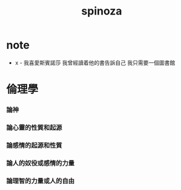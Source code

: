 #+TITLE: spinoza

* note

  - x -
    我喜愛斯賓諾莎
    我曾經讀着他的書告訴自己
    我只需要一個圖書館

* 倫理學

*** 論神

*** 論心靈的性質和起源

*** 論感情的起源和性質

*** 論人的奴役或感情的力量

*** 論理智的力量或人的自由
